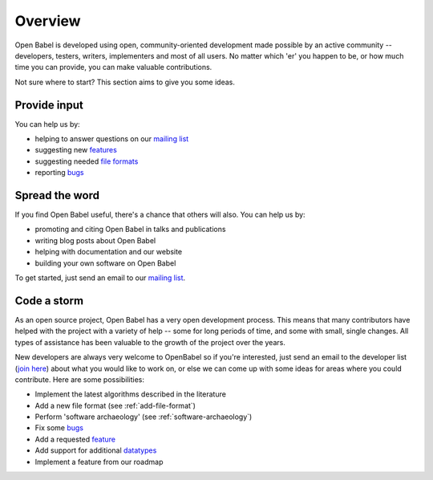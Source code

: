 Overview
========

Open Babel is developed using open, community-oriented development made possible by an active community  -- developers, testers, writers, implementers and most of all users. No matter which 'er' you happen to be, or how much time you can provide, you can make valuable contributions.

Not sure where to start? This section aims to give you some ideas.

Provide input
-------------

You can help us by:

* helping to answer questions on our `mailing list`_
* suggesting new features_
* suggesting needed `file formats`_
* reporting bugs_

Spread the word
---------------

If you find Open Babel useful, there's a chance that others will also. You can help us by:

* promoting and citing Open Babel in talks and publications
* writing blog posts about Open Babel
* helping with documentation and our website
* building your own software on Open Babel

.. _feature:
.. _features: http://sourceforge.net/tracker/?atid=428743&group_id=40728&func=browse
.. _mailing list: https://lists.sourceforge.net/lists/listinfo/openbabel-discuss
.. _bugs: http://sourceforge.net/tracker/?atid=428740&group_id=40728&func=browse
.. _file formats: http://sourceforge.net/tracker/?atid=447448&group_id=40728&func=browse

To get started, just send an email to our `mailing list`_.

Code a storm
------------

As an open source project, Open Babel has a very open development process. This means that many contributors  have helped with the project with a variety of help -- some for long periods of time, and some with small, single changes. All types of assistance has been valuable to the growth of the project over the years. 

New developers are always very welcome to OpenBabel so if you're interested, just send an email to the developer list (`join here <http://lists.sourceforge.net/lists/listinfo/openbabel-devel>`_) about what you would like to work on, or else we can come up with some ideas for areas where you could contribute. Here are some possibilities:

* Implement the latest algorithms described in the literature
* Add a new file format (see :ref:`add-file-format`)
* Perform 'software archaeology' (see :ref:`software-archaeology`)
* Fix some bugs_
* Add a requested feature_
* Add support for additional datatypes_
* Implement a feature from our roadmap

.. _datatypes: http://sourceforge.net/tracker/?atid=451585&group_id=40728&func=browse


